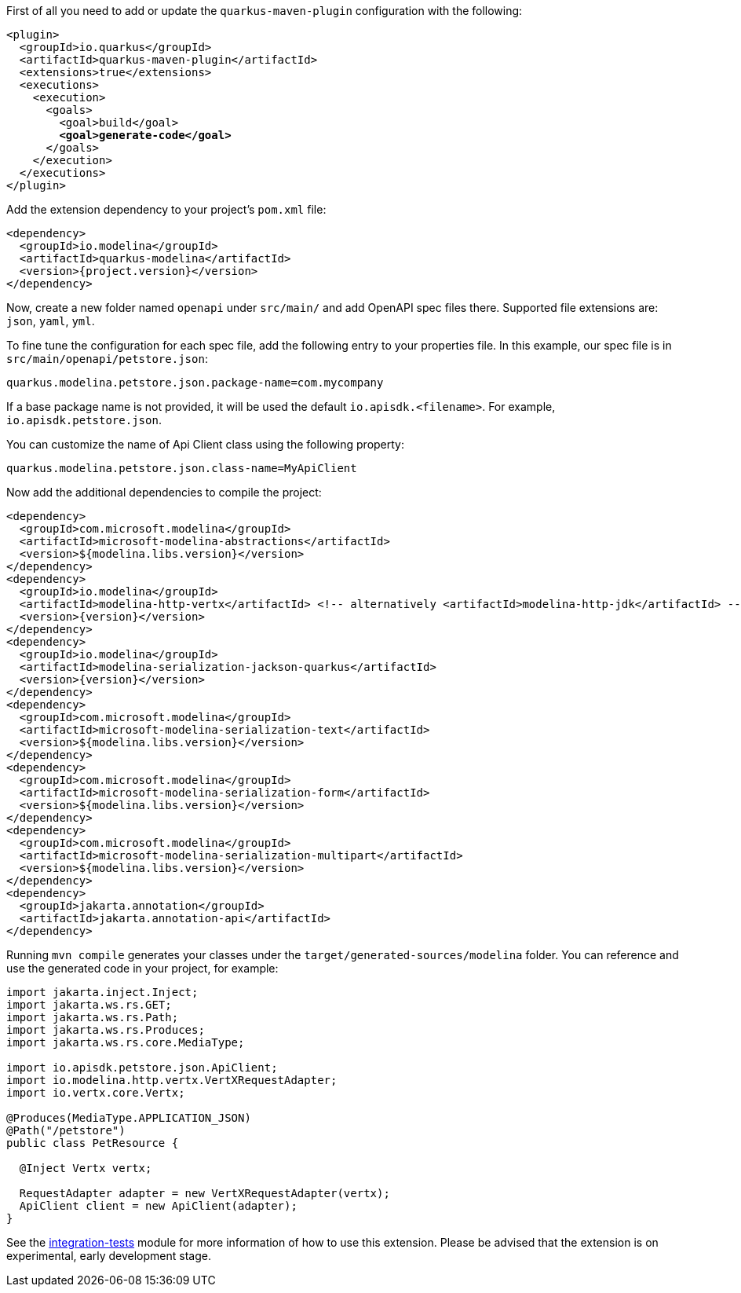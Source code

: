 
First of all you need to add or update the `quarkus-maven-plugin` configuration with the following:

[source,xml,subs=+quotes]
----
<plugin>
  <groupId>io.quarkus</groupId>
  <artifactId>quarkus-maven-plugin</artifactId>
  <extensions>true</extensions>
  <executions>
    <execution>
      <goals>
        <goal>build</goal>
        *<goal>generate-code</goal>*
      </goals>
    </execution>
  </executions>
</plugin>
----

Add the extension dependency to your project's `pom.xml` file:

[source,xml,subs=attributes+]
----
<dependency>
  <groupId>io.modelina</groupId>
  <artifactId>quarkus-modelina</artifactId>
  <version>{project.version}</version>
</dependency>
----

Now, create a new folder named `openapi` under `src/main/` and add OpenAPI spec files there. Supported file extensions are: `json`, `yaml`, `yml`.

To fine tune the configuration for each spec file, add the following entry to your properties file. In this example, our spec file is in `src/main/openapi/petstore.json`:

[source,properties]
----
quarkus.modelina.petstore.json.package-name=com.mycompany
----

If a base package name is not provided, it will be used the default `io.apisdk.<filename>`. For example, `io.apisdk.petstore.json`.

You can customize the name of Api Client class using the following property:

[source,properties]
----
quarkus.modelina.petstore.json.class-name=MyApiClient
----

Now add the additional dependencies to compile the project:

[source,xml,subs=attributes+]
----
<dependency>
  <groupId>com.microsoft.modelina</groupId>
  <artifactId>microsoft-modelina-abstractions</artifactId>
  <version>${modelina.libs.version}</version>
</dependency>
<dependency>
  <groupId>io.modelina</groupId>
  <artifactId>modelina-http-vertx</artifactId> <!-- alternatively <artifactId>modelina-http-jdk</artifactId> -->
  <version>{version}</version>
</dependency>
<dependency>
  <groupId>io.modelina</groupId>
  <artifactId>modelina-serialization-jackson-quarkus</artifactId>
  <version>{version}</version>
</dependency>
<dependency>
  <groupId>com.microsoft.modelina</groupId>
  <artifactId>microsoft-modelina-serialization-text</artifactId>
  <version>${modelina.libs.version}</version>
</dependency>
<dependency>
  <groupId>com.microsoft.modelina</groupId>
  <artifactId>microsoft-modelina-serialization-form</artifactId>
  <version>${modelina.libs.version}</version>
</dependency>
<dependency>
  <groupId>com.microsoft.modelina</groupId>
  <artifactId>microsoft-modelina-serialization-multipart</artifactId>
  <version>${modelina.libs.version}</version>
</dependency>
<dependency>
  <groupId>jakarta.annotation</groupId>
  <artifactId>jakarta.annotation-api</artifactId>
</dependency>
----

Running `mvn compile` generates your classes under the `target/generated-sources/modelina` folder.
You can reference and use the generated code in your project, for example:

[source, java]
----
import jakarta.inject.Inject;
import jakarta.ws.rs.GET;
import jakarta.ws.rs.Path;
import jakarta.ws.rs.Produces;
import jakarta.ws.rs.core.MediaType;

import io.apisdk.petstore.json.ApiClient;
import io.modelina.http.vertx.VertXRequestAdapter;
import io.vertx.core.Vertx;

@Produces(MediaType.APPLICATION_JSON)
@Path("/petstore")
public class PetResource {

  @Inject Vertx vertx;

  RequestAdapter adapter = new VertXRequestAdapter(vertx);
  ApiClient client = new ApiClient(adapter);
}
----

See the https://github.com/modelina-community/modelina-java-extra/tree/main/quarkus/integration-tests[integration-tests] module for more information of how to use this extension. Please be advised that the extension is on experimental, early development stage.
